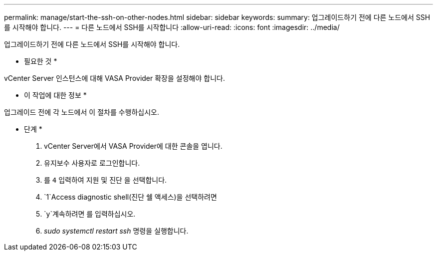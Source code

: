 ---
permalink: manage/start-the-ssh-on-other-nodes.html 
sidebar: sidebar 
keywords:  
summary: 업그레이드하기 전에 다른 노드에서 SSH를 시작해야 합니다. 
---
= 다른 노드에서 SSH를 시작합니다
:allow-uri-read: 
:icons: font
:imagesdir: ../media/


[role="lead"]
업그레이드하기 전에 다른 노드에서 SSH를 시작해야 합니다.

* 필요한 것 *

vCenter Server 인스턴스에 대해 VASA Provider 확장을 설정해야 합니다.

* 이 작업에 대한 정보 *

업그레이드 전에 각 노드에서 이 절차를 수행하십시오.

* 단계 *

. vCenter Server에서 VASA Provider에 대한 콘솔을 엽니다.
. 유지보수 사용자로 로그인합니다.
. 를 `4` 입력하여 지원 및 진단 을 선택합니다.
.  `1`Access diagnostic shell(진단 쉘 액세스)을 선택하려면
.  `y`계속하려면 를 입력하십시오.
. _sudo systemctl restart ssh_ 명령을 실행합니다.

